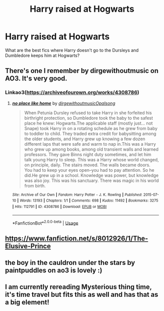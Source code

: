 #+TITLE: Harry raised at Hogwarts

* Harry raised at Hogwarts
:PROPERTIES:
:Author: DeadlySaint90
:Score: 8
:DateUnix: 1597085791.0
:DateShort: 2020-Aug-10
:FlairText: Request
:END:
What are the best fics where Harry doesn't go to the Dursleys and Dumbledore keeps him at Hogwarts?


** There's one I remember by dirgewithoutmusic on AO3. It's very good.
:PROPERTIES:
:Author: MadFaeCreature999
:Score: 3
:DateUnix: 1597091837.0
:DateShort: 2020-Aug-11
:END:

*** Linkao3([[https://archiveofourown.org/works/4308786]])
:PROPERTIES:
:Author: nousernameslef
:Score: 1
:DateUnix: 1597153639.0
:DateShort: 2020-Aug-11
:END:

**** [[https://archiveofourown.org/works/4308786][*/no place like home/*]] by [[https://www.archiveofourown.org/users/dirgewithoutmusic/pseuds/dirgewithoutmusic/users/Opalsong/pseuds/Opalsong][/dirgewithoutmusicOpalsong/]]

#+begin_quote
  When Petunia Dursley refused to take Harry in she forfeited his birthright protection, so Dumbledore took the baby to the safest place he knew: Hogwarts.The applicable staff (mostly just... not Snape) took Harry in on a rotating schedule as he grew from baby to toddler to child. They traded extra credit for babysitting among the older students, and Harry grew up knowing a few dozen different laps that were safe and warm to nap in.This was a Harry who grew up among books, among old transient walls and learned professors. They gave Binns night duty sometimes, and let him talk young Harry to sleep. This was a Harry whose world changed, on principle, daily. The stairs moved. The walls became doors. You had to keep your eyes open--you had to pay attention. So he did.He grew up in a school. Knowledge was power, but knowledge was also joy. This was his sanctuary. There was magic in his world from birth.
#+end_quote

^{/Site/:} ^{Archive} ^{of} ^{Our} ^{Own} ^{*|*} ^{/Fandom/:} ^{Harry} ^{Potter} ^{-} ^{J.} ^{K.} ^{Rowling} ^{*|*} ^{/Published/:} ^{2015-07-10} ^{*|*} ^{/Words/:} ^{13193} ^{*|*} ^{/Chapters/:} ^{1/1} ^{*|*} ^{/Comments/:} ^{698} ^{*|*} ^{/Kudos/:} ^{11492} ^{*|*} ^{/Bookmarks/:} ^{3275} ^{*|*} ^{/Hits/:} ^{112791} ^{*|*} ^{/ID/:} ^{4308786} ^{*|*} ^{/Download/:} ^{[[https://archiveofourown.org/downloads/4308786/no%20place%20like%20home.epub?updated_at=1595428823][EPUB]]} ^{or} ^{[[https://archiveofourown.org/downloads/4308786/no%20place%20like%20home.mobi?updated_at=1595428823][MOBI]]}

--------------

*FanfictionBot*^{2.0.0-beta} | [[https://github.com/tusing/reddit-ffn-bot/wiki/Usage][Usage]]
:PROPERTIES:
:Author: FanfictionBot
:Score: 1
:DateUnix: 1597153655.0
:DateShort: 2020-Aug-11
:END:


** [[https://www.fanfiction.net/s/8012926/1/The-Elusive-Prince]]
:PROPERTIES:
:Author: 0-0Danny0-0
:Score: 3
:DateUnix: 1597106742.0
:DateShort: 2020-Aug-11
:END:


** the boy in the cauldron under the stars by paintpuddles on ao3 is lovely :)
:PROPERTIES:
:Author: angry_triplet
:Score: 1
:DateUnix: 1597100655.0
:DateShort: 2020-Aug-11
:END:


** I am currently rereading Mysterious thing time, it's time travel but fits this as well and has that as a big element!
:PROPERTIES:
:Author: Korooo
:Score: 1
:DateUnix: 1597101651.0
:DateShort: 2020-Aug-11
:END:
